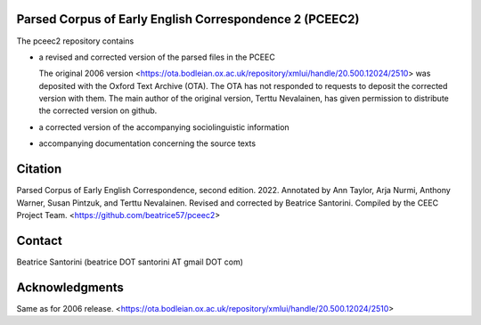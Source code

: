 Parsed Corpus of Early English Correspondence 2 (PCEEC2)
========================================================

The pceec2 repository contains

- a revised and corrected version of the parsed files in the PCEEC

  The original 2006 version
  <https://ota.bodleian.ox.ac.uk/repository/xmlui/handle/20.500.12024/2510>
  was deposited with the Oxford Text Archive (OTA).  The OTA has not
  responded to requests to deposit the corrected version with them.  The
  main author of the original version, Terttu Nevalainen, has given
  permission to distribute the corrected version on github.

- a corrected version of the accompanying sociolinguistic information

- accompanying documentation concerning the source texts

Citation
========

Parsed Corpus of Early English Correspondence, second edition.
2022.
Annotated by Ann Taylor, Arja Nurmi, Anthony Warner, Susan Pintzuk, and
Terttu Nevalainen.
Revised and corrected by Beatrice Santorini.
Compiled by the CEEC Project Team.
<https://github.com/beatrice57/pceec2>

Contact
=======

Beatrice Santorini (beatrice DOT santorini AT gmail DOT com)

Acknowledgments
===============

Same as for 2006 release.
<https://ota.bodleian.ox.ac.uk/repository/xmlui/handle/20.500.12024/2510>
